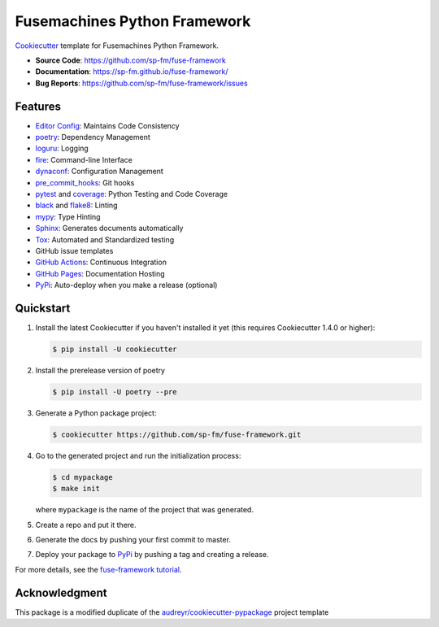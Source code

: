 =============================
Fusemachines Python Framework
=============================

.. image:: https://github.com/sp-fm/fuse-framework/workflows/Tests/badge.svg
    :target: https://github.com/sp-fm/fuse-framework/actions?query=workflow%3ATests
    :alt: Tests

.. image:: https://github.com/sp-fm/fuse-framework/workflows/Documentation/badge.svg
    :target: https://sp-fm.github.io/fuse-framework/
    :alt: Documentation

Cookiecutter_ template for Fusemachines Python Framework.

* **Source Code**: https://github.com/sp-fm/fuse-framework
* **Documentation**: https://sp-fm.github.io/fuse-framework/
* **Bug Reports**: https://github.com/sp-fm/fuse-framework/issues

Features
--------

* `Editor Config`_: Maintains Code Consistency
* poetry_: Dependency Management
* loguru_: Logging
* fire_: Command-line Interface
* dynaconf_: Configuration Management
* pre_commit_hooks_: Git hooks
* pytest_ and coverage_: Python Testing and Code Coverage
* black_ and flake8_: Linting
* mypy_: Type Hinting
* Sphinx_: Generates documents automatically
* Tox_: Automated and Standardized testing
* GitHub issue templates
* `GitHub Actions`_: Continuous Integration
* `GitHub Pages`_: Documentation Hosting
* PyPi_: Auto-deploy when you make a release (optional)

Quickstart
----------

#. Install the latest Cookiecutter if you haven't installed it yet (this requires
   Cookiecutter 1.4.0 or higher):

   .. code-block:: console

        $ pip install -U cookiecutter

#. Install the prerelease version of poetry

   .. code-block:: console

        $ pip install -U poetry --pre

#. Generate a Python package project:

   .. code-block:: console

        $ cookiecutter https://github.com/sp-fm/fuse-framework.git

#. Go to the generated project and run the initialization process:

   .. code-block:: console

        $ cd mypackage
        $ make init

   where ``mypackage`` is the name of the project that was generated.

#. Create a repo and put it there.
#. Generate the docs by pushing your first commit to master.
#. Deploy your package to PyPi_ by pushing a tag and creating a release.

For more details, see the `fuse-framework tutorial`_.

Acknowledgment
---------------

This package is a modified duplicate of the `audreyr/cookiecutter-pypackage`_
project template

.. _Cookiecutter: https://github.com/cookiecutter/cookiecutter
.. _Editor Config: https://editorconfig.org/
.. _poetry: https://python-poetry.org/docs/
.. _loguru: https://loguru.readthedocs.io/en/stable/
.. _fire: https://google.github.io/python-fire/guide/
.. _dynaconf: https://www.dynaconf.com/
.. _pre_commit_hooks: https://github.com/pre-commit/pre-commit-hooks
.. _pytest: https://docs.pytest.org/en/stable/
.. _coverage: https://coverage.readthedocs.io/en/coverage-5.3/
.. _black: https://black.readthedocs.io/en/stable/
.. _flake8: https://pypi.org/project/flake8/
.. _mypy: http://mypy-lang.org/
.. _Sphinx: http://sphinx-doc.org/
.. _Tox: http://testrun.org/tox/
.. _GitHub Actions: https://docs.github.com/en/free-pro-team@latest/actions
.. _GitHub Pages: https://docs.github.com/en/free-pro-team@latest/github/working-with-github-pages
.. _PyPi: https://pypi.python.org/pypi
.. _fuse-framework tutorial: https://sp-fm.github.io/fuse-framework/tutorial.html
.. _audreyr/cookiecutter-pypackage: https://github.com/audreyfeldroy/cookiecutter-pypackage
